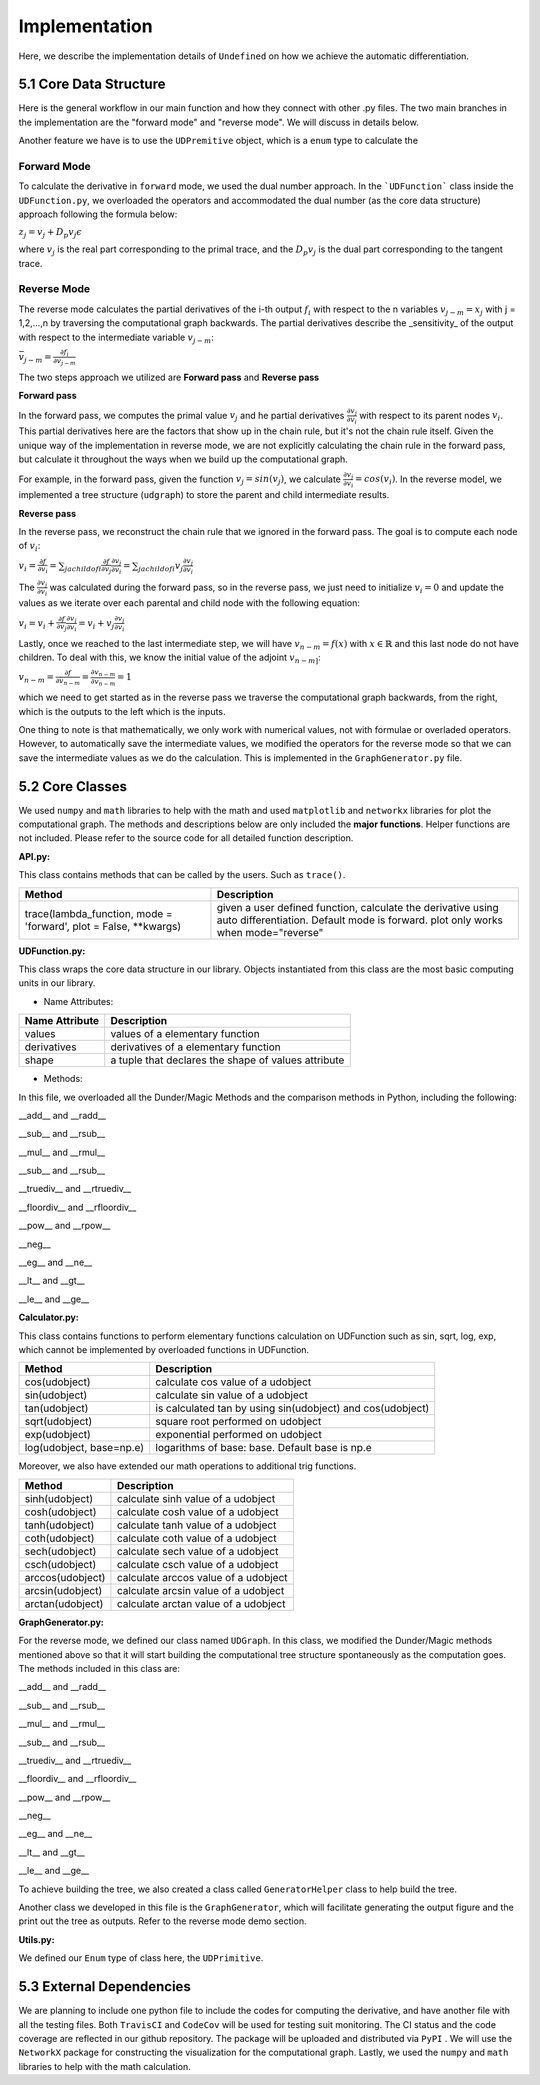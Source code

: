 Implementation
=================

Here, we describe the implementation details of ``Undefined`` on how we achieve the automatic differentiation.

5.1 Core Data Structure
-------------------------


.. image:: ../resources/undefined_workflow.png
    :width: 600
    :alt: undefined_workflow

Here is the general workflow in our main function and how they connect with other .py files.
The two main branches in the implementation are the "forward mode" and "reverse mode". We will discuss in details below. 

Another feature we have is to use the ``UDPremitive`` object, which is a ``enum`` type to calculate the 


Forward Mode
^^^^^^^^^^^^^^^^^

To calculate the derivative in ``forward`` mode, we used the dual number approach. In the ```UDFunction``` class inside the ``UDFunction.py``, we overloaded the operators and accommodated the dual number (as the core data structure) approach following the formula below:

:math:`{z}_j = {v}_j + D_p v_j \epsilon`

where :math:`{v}_j` is the real part corresponding to the primal trace, and the :math:`{D_p v_j}` is the dual part corresponding to the tangent trace.

Reverse Mode
^^^^^^^^^^^^^^^

The reverse mode calculates the partial derivatives of the i-th output :math:`f_i` with respect to the n variables :math:`v_{j-m} = x_j` with j = 1,2,...,n by traversing the computational graph backwards.
The partial derivatives describe the _sensitivity_ of the output with respect to the intermediate variable :math:`v_{j-m}`:

:math:`\bar v_{j-m} = \frac{\partial f_i}{\partial v_{j-m}}`

The two steps approach we utilized are **Forward pass** and **Reverse pass**

**Forward pass**

In the forward pass, we computes the primal value :math:`v_j` and he partial derivatives :math:`\frac{\partial v_j}{\partial v_i}` with respect to its parent nodes :math:`v_i`. 
This partial derivatives here are the factors that show up in the chain rule, but it's not the chain rule itself. Given the unique way of the implementation in reverse mode, we are not explicitly calculating the chain rule in the forward pass, but calculate it throughout the ways when we build up the computational graph. 

For example, in the forward pass, given the function :math:`v_j = sin(v_j)`, we calculate :math:`\frac{\partial v_j}{\partial v_i} = cos(v_i)`. 
In the reverse model, we implemented a tree structure (``udgraph``) to store the parent and child intermediate results. 

**Reverse pass**

In the reverse pass, we reconstruct the chain rule that we ignored in the forward pass. The goal is to compute each node of :math:`v_i`:

:math:`v_i = \frac{\partial f}{\partial v_i} = \sum_{j a child of i} \frac{\partial f}{\partial v_j} \frac{\partial v_j}{\partial v_i} = \sum_{j a child of i} v_j \frac{\partial v_j}{\partial v_i}`

The :math:`\frac{\partial v_j}{\partial v_i}` was calculated during the forward pass, so in the reverse pass, we just need to initialize :math:`v_i = 0` and update the values as we iterate over each parental and child node with the following equation:

:math:`v_i = v_i + \frac{\partial f}{\partial v_j} \frac{\partial v_j}{\partial v_i} = v_i + v_j \frac{\partial v_j}{\partial v_i}`

Lastly, once we reached to the last intermediate step, we will have :math:`v_{n-m} = f(x)` with :math:`x \in \mathbb{R}` and this last node do not have children.
To deal with this, we know the initial value of the adjoint :math:`v_{n-m]`:

:math:`v_{n-m} = \frac{\partial f}{\partial v_{n-m}} = \frac{\partial v_{n-m}}{\partial v_{n-m}} = 1`

which we need to get started as in the reverse pass we traverse the computational graph backwards, from the right, which is the outputs to the left which is the inputs. 

One thing to note is that mathematically, we only work with numerical values, not with formulae or overladed operators. However, to automatically save the intermediate values, we modified the operators for the reverse mode so that we can save the intermediate values as we do the calculation.
This is implemented in the ``GraphGenerator.py`` file. 

5.2 Core Classes
------------------

We used ``numpy`` and ``math`` libraries to help with the math and used ``matplotlib`` and ``networkx`` libraries for plot the computational graph. 
The methods and descriptions below are only included the **major functions**. Helper functions are not included. Please refer to the source code for all detailed function description. 


**API.py:**

This class contains methods that can be called by the users. Such as ``trace()``.

+--------------------------------------+--------------------------------------------------------------------------------------------------------------------------------------------------+
| Method                               | Description                                                                                                                                      |
+======================================+==================================================================================================================================================+
| trace(lambda_function, mode          | given a user defined function, calculate the derivative using auto differentiation. Default mode is forward. plot only works when mode="reverse" |
| = 'forward', plot = False, **kwargs) |                                                                                                                                                  |
+--------------------------------------+--------------------------------------------------------------------------------------------------------------------------------------------------+


**UDFunction.py:**

This class wraps the core data structure in our library. Objects instantiated from this class are the most basic computing units in our library.

- Name Attributes:

+----------------+-----------------------------------------------------+
| Name Attribute | Description                                         |
+================+=====================================================+
| values         | values of a elementary function                     |
+----------------+-----------------------------------------------------+
| derivatives    | derivatives of a elementary function                |
+----------------+-----------------------------------------------------+
| shape          | a tuple that declares the shape of values attribute |
+----------------+-----------------------------------------------------+

- Methods:

In this file, we overloaded all the Dunder/Magic Methods and the comparison methods in Python, including the following:

__add__ and __radd__

__sub__ and __rsub__

__mul__ and __rmul__

__sub__ and __rsub__

__truediv__ and __rtruediv__

__floordiv__ and __rfloordiv__

__pow__ and __rpow__

__neg__


__eg__ and __ne__ 

__lt__ and __gt__

__le__ and __ge__ 



**Calculator.py:**

This class contains functions to perform elementary functions calculation on UDFunction such as sin, sqrt, log, exp, which cannot be implemented by overloaded functions in UDFunction.

+----------------------------+----------------------------------------------------------------+
| Method                     | Description                                                    |
+============================+================================================================+
| cos(udobject)              | calculate cos value of a udobject                              |
+----------------------------+----------------------------------------------------------------+
| sin(udobject)              | calculate sin value of a udobject                              |
+----------------------------+----------------------------------------------------------------+
| tan(udobject)              | is calculated tan by using sin(udobject) and cos(udobject)     |
+----------------------------+----------------------------------------------------------------+
| sqrt(udobject)             | square root performed on udobject                              |
+----------------------------+----------------------------------------------------------------+
| exp(udobject)              | exponential performed on udobject                              |
+----------------------------+----------------------------------------------------------------+
| log(udobject, base=np.e)   | logarithms of base: base. Default base is np.e                 |
+----------------------------+----------------------------------------------------------------+

Moreover, we also have extended our math operations to additional trig functions.

+------------------+--------------------------------------+
| Method           | Description                          |
+==================+======================================+
| sinh(udobject)   | calculate sinh value of a udobject   |
+------------------+--------------------------------------+
| cosh(udobject)   | calculate cosh value of a udobject   |
+------------------+--------------------------------------+
| tanh(udobject)   | calculate tanh value of a udobject   |
+------------------+--------------------------------------+
| coth(udobject)   | calculate coth value of a udobject   |
+------------------+--------------------------------------+
| sech(udobject)   | calculate sech value of a udobject   |
+------------------+--------------------------------------+
| csch(udobject)   | calculate csch value of a udobject   |
+------------------+--------------------------------------+
| arccos(udobject) | calculate arccos value of a udobject |
+------------------+--------------------------------------+
| arcsin(udobject) | calculate arcsin value of a udobject |
+------------------+--------------------------------------+
| arctan(udobject) | calculate arctan value of a udobject |
+------------------+--------------------------------------+

**GraphGenerator.py:**

For the reverse mode, we defined our class named ``UDGraph``. In this class, we modified the Dunder/Magic methods mentioned above so that it will start building the computational tree structure spontaneously as the computation goes. 
The methods included in this class are:

__add__ and __radd__

__sub__ and __rsub__

__mul__ and __rmul__

__sub__ and __rsub__

__truediv__ and __rtruediv__

__floordiv__ and __rfloordiv__

__pow__ and __rpow__

__neg__


__eg__ and __ne__ 

__lt__ and __gt__

__le__ and __ge__ 

To achieve building the tree, we also created a class called ``GeneratorHelper`` class to help build the tree.

Another class we developed in this file is the ``GraphGenerator``, which will facilitate generating the output figure and the print out the tree as outputs. Refer to the reverse mode demo section. 

**Utils.py:**

We defined our ``Enum`` type of class here, the ``UDPrimitive``. 


5.3 External Dependencies
------------------------------

We are planning to include one python file to include the codes for computing the derivative, and have another file with all the testing files. Both ``TravisCI`` and ``CodeCov`` will be used for testing suit monitoring. The CI status and the code coverage are reflected in our github repository. The package will be uploaded and distributed via ``PyPI`` . We will use the ``NetworkX`` package for constructing the visualization for the computational graph.
Lastly, we used the ``numpy`` and ``math`` libraries to help with the math calculation.
